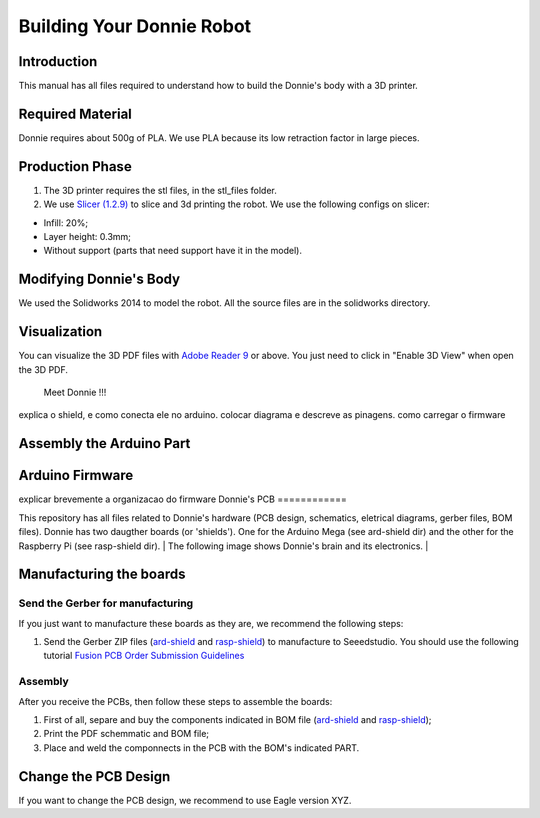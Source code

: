 .. _arduino:

===============
Building Your Donnie Robot 
===============

Introduction
-------------

This manual has all files required to understand how to build the Donnie's body with a 3D printer.

Required Material
-----------------

Donnie requires about 500g of PLA. We use PLA because its low retraction
factor in large pieces.

Production Phase
----------------

1. The 3D printer requires the stl files, in the stl\_files folder.
2. We use `Slicer (1.2.9) <http://slic3r.org/>`__ to slice and 3d
   printing the robot. We use the following configs on slicer:

-  Infill: 20%;
-  Layer height: 0.3mm;
-  Without support (parts that need support have it in the model).

Modifying Donnie's Body
-----------------------

We used the Solidworks 2014 to model the robot. All the source files are
in the solidworks directory.

Visualization
-------------

You can visualize the 3D PDF files with `Adobe Reader
9 <http://www.adobe.com/>`__ or above. You just need to click in "Enable
3D View" when open the 3D PDF.

.. figure:: screenshot.png
   :alt: Meet Donnie !!!

   Meet Donnie !!!

explica o shield, e como conecta ele no arduino. colocar diagrama e descreve as pinagens.
como carregar o firmware

Assembly the Arduino Part
-------------

Arduino Firmware
-------------

explicar brevemente a organizacao do firmware
Donnie's PCB
============

This repository has all files related to Donnie's hardware (PCB design,
schematics, eletrical diagrams, gerber files, BOM files). Donnie has two
daugther boards (or 'shields'). One for the Arduino Mega (see ard-shield
dir) and the other for the Raspberry Pi (see rasp-shield dir).
| The following image shows Donnie's brain and its electronics.
| |Meet Donnie Brain!!!|

Manufacturing the boards
------------------------

Send the Gerber for manufacturing
~~~~~~~~~~~~~~~~~~~~~~~~~~~~~~~~~

If you just want to manufacture these boards as they are, we recommend
the following steps:

1. Send the Gerber ZIP files
   (`ard-shield <ard-shield/gerbers/ard_shield-160322-gerbers.zip>`__
   and
   `rasp-shield <rasp-shield/gerber_files/rasp_shield-gerber_files-160118.zip>`__)
   to manufacture to Seeedstudio. You should use the following tutorial
   `Fusion PCB Order Submission
   Guidelines <http://support.seeedstudio.com/knowledgebase/articles/422482-fusion-pcb-order-submission-guidelines>`__

Assembly
~~~~~~~~

After you receive the PCBs, then follow these steps to assemble the
boards:

1. First of all, separe and buy the components indicated in BOM file
   (`ard-shield <ard-shield/BOM.txt>`__ and
   `rasp-shield <rasp-shield/BOM.txt>`__);
2. Print the PDF schemmatic and BOM file;
3. Place and weld the componnects in the PCB with the BOM's indicated
   PART.
Change the PCB Design
---------------------

If you want to change the PCB design, we recommend to use Eagle version
XYZ.

.. |Meet Donnie Brain!!!| image:: donnie-elet3.png
